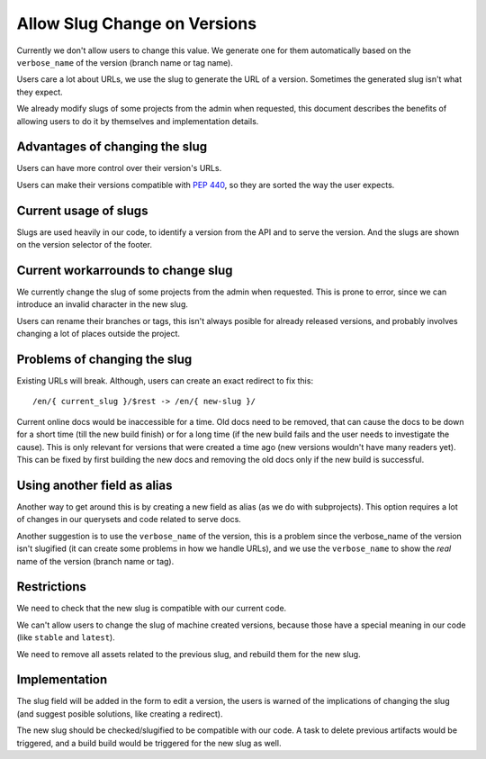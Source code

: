 Allow Slug Change on Versions
=============================

Currently we don't allow users to change this value.
We generate one for them automatically based on the ``verbose_name`` of the version
(branch name or tag name).

Users care a lot about URLs,
we use the slug to generate the URL of a version.
Sometimes the generated slug isn't what they expect.

We already modify slugs of some projects from the admin when requested,
this document describes the benefits of allowing users to do it by themselves and implementation details.

Advantages of changing the slug
-------------------------------

Users can have more control over their version's URLs.

Users can make their versions compatible with :PEP:`440`,
so they are sorted the way the user expects.

Current usage of slugs
----------------------

Slugs are used heavily in our code,
to identify a version from the API and to serve the version.
And the slugs are shown on the version selector of the footer.

Current workarrounds to change slug
-----------------------------------

We currently change the slug of some projects from the admin when requested.
This is prone to error, since we can introduce an invalid character in the new slug.

Users can rename their branches or tags,
this isn't always posible for already released versions,
and probably involves changing a lot of places outside the project.

Problems of changing the slug
-----------------------------

Existing URLs will break.
Although, users can create an exact redirect to fix this::

   /en/{ current_slug }/$rest -> /en/{ new-slug }/

Current online docs would be inaccessible for a time.
Old docs need to be removed,
that can cause the docs to be down for a short time (till the new build finish)
or for a long time (if the new build fails and the user needs to investigate the cause).
This is only relevant for versions that were created a time ago (new versions wouldn't have many readers yet).
This can be fixed by first building the new docs and removing the old docs only if the new build is successful.

Using another field as alias
----------------------------

Another way to get around this is by creating a new field as alias (as we do with subprojects).
This option requires a lot of changes in our querysets and code related to serve docs.

Another suggestion is to use the ``verbose_name`` of the version,
this is a problem since the verbose_name of the version isn't slugified
(it can create some problems in how we handle URLs),
and we use the ``verbose_name`` to show the *real* name of the version (branch name or tag).

Restrictions
------------

We need to check that the new slug is compatible with our current code.

We can't allow users to change the slug of machine created versions,
because those have a special meaning in our code (like ``stable`` and ``latest``).

We need to remove all assets related to the previous slug,
and rebuild them for the new slug.

Implementation
--------------

The slug field will be added in the form to edit a version,
the users is warned of the implications of changing the slug
(and suggest posible solutions, like creating a redirect).

The new slug should be checked/slugified to be compatible with our code.
A task to delete previous artifacts would be triggered,
and a build build would be triggered for the new slug as well.
